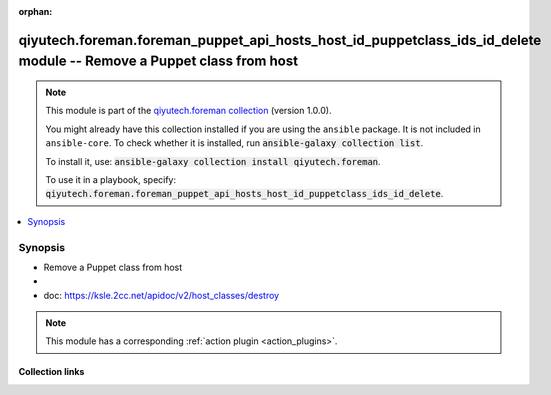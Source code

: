 .. Document meta

:orphan:

.. |antsibull-internal-nbsp| unicode:: 0xA0
    :trim:

.. role:: ansible-attribute-support-label
.. role:: ansible-attribute-support-property
.. role:: ansible-attribute-support-full
.. role:: ansible-attribute-support-partial
.. role:: ansible-attribute-support-none
.. role:: ansible-attribute-support-na
.. role:: ansible-option-type
.. role:: ansible-option-elements
.. role:: ansible-option-required
.. role:: ansible-option-versionadded
.. role:: ansible-option-aliases
.. role:: ansible-option-choices
.. role:: ansible-option-choices-entry
.. role:: ansible-option-default
.. role:: ansible-option-default-bold
.. role:: ansible-option-configuration
.. role:: ansible-option-returned-bold
.. role:: ansible-option-sample-bold

.. Anchors

.. _ansible_collections.qiyutech.foreman.foreman_puppet_api_hosts_host_id_puppetclass_ids_id_delete_module:

.. Anchors: short name for ansible.builtin

.. Anchors: aliases



.. Title

qiyutech.foreman.foreman_puppet_api_hosts_host_id_puppetclass_ids_id_delete module -- Remove a Puppet class from host
+++++++++++++++++++++++++++++++++++++++++++++++++++++++++++++++++++++++++++++++++++++++++++++++++++++++++++++++++++++

.. Collection note

.. note::
    This module is part of the `qiyutech.foreman collection <https://galaxy.ansible.com/qiyutech/foreman>`_ (version 1.0.0).

    You might already have this collection installed if you are using the ``ansible`` package.
    It is not included in ``ansible-core``.
    To check whether it is installed, run :code:`ansible-galaxy collection list`.

    To install it, use: :code:`ansible-galaxy collection install qiyutech.foreman`.

    To use it in a playbook, specify: :code:`qiyutech.foreman.foreman_puppet_api_hosts_host_id_puppetclass_ids_id_delete`.

.. version_added

.. versionadded:: 1.0.0 of qiyutech.foreman

.. contents::
   :local:
   :depth: 1

.. Deprecated


Synopsis
--------

.. Description

- Remove a Puppet class from host
- 
- doc: https://ksle.2cc.net/apidoc/v2/host_classes/destroy

.. note::
    This module has a corresponding :ref:`action plugin <action_plugins>`.

.. Aliases


.. Requirements






.. Options


.. Attributes


.. Notes


.. Seealso


.. Examples



.. Facts


.. Return values


..  Status (Presently only deprecated)


.. Authors



.. Extra links

Collection links
~~~~~~~~~~~~~~~~

.. raw:: html

  <p class="ansible-links">
    <a href="https://github.com/QiYuTechAnsible/CollectionDocs/issues" aria-role="button" target="_blank" rel="noopener external">Issue Tracker</a>
    <a href="https://github.com/QiYuTechAnsible/CollectionDocs" aria-role="button" target="_blank" rel="noopener external">Repository (Sources)</a>
  </p>

.. Parsing errors

